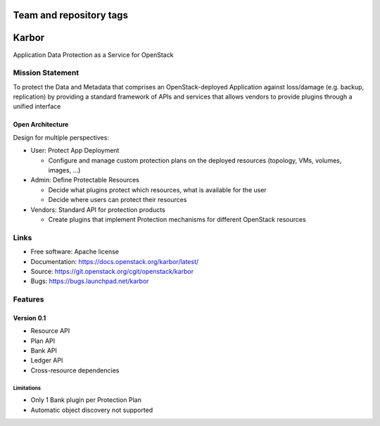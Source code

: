 ========================
Team and repository tags
========================

.. image:: https://governance.openstack.org/tc/badges/karbor.svg
    :target: https://governance.openstack.org/tc/reference/tags/index.html

.. Change things from this point on

======
Karbor
======

Application Data Protection as a Service for OpenStack

.. image:: https://raw.githubusercontent.com/openstack/karbor/master/doc/images/mascot/OpenStack_Project_Karbor_vertical.png
    :alt: Karbor
    :width: 300
    :height: 525
    :align: center


*****************
Mission Statement
*****************

To protect the Data and Metadata that comprises an OpenStack-deployed
Application against loss/damage (e.g. backup, replication) by providing a
standard framework of APIs and services that allows vendors to provide plugins
through a unified interface

Open Architecture
"""""""""""""""""

Design for multiple perspectives:

* User: Protect App Deployment

  * Configure and manage custom protection plans on the deployed resources
    (topology, VMs, volumes, images, …)

* Admin: Define Protectable Resources

  * Decide what plugins protect which resources, what is available for the user
  * Decide where users can protect their resources

* Vendors: Standard API for protection products

  * Create plugins that implement Protection mechanisms for different OpenStack
    resources

*****
Links
*****

* Free software: Apache license
* Documentation: https://docs.openstack.org/karbor/latest/
* Source: https://git.openstack.org/cgit/openstack/karbor
* Bugs: https://bugs.launchpad.net/karbor

********
Features
********

Version 0.1
"""""""""""

* Resource API
* Plan API
* Bank API
* Ledger API
* Cross-resource dependencies

Limitations
***********

* Only 1 Bank plugin per Protection Plan
* Automatic object discovery not supported

